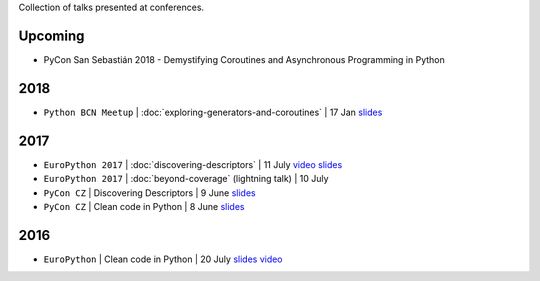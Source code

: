 .. title: Talks
.. slug: talks
.. date: 2017-08-08 20:01:22 UTC+02:00
.. tags: talks
.. category: talks
.. link:
.. description:
.. type: text

Collection of talks presented at conferences.

Upcoming
========

* PyCon San Sebastián 2018 - Demystifying Coroutines and Asynchronous Programming in Python


2018
====

* ``Python BCN Meetup`` | :doc:`exploring-generators-and-coroutines` | 17 Jan
  `slides <https://speakerdeck.com/rmariano/exploring-generators-and-coroutines>`__

2017
====

* ``EuroPython 2017`` | :doc:`discovering-descriptors` | 11 July
  `video <https://youtu.be/TAuC086NNmo>`__
  `slides <https://speakerdeck.com/rmariano/discovering-descriptors-ep>`__

* ``EuroPython 2017`` | :doc:`beyond-coverage` (lightning talk) | 10 July

* ``PyCon CZ`` | Discovering Descriptors | 9 June
  `slides <https://speakerdeck.com/rmariano/discovering-descriptors>`__

* ``PyCon CZ`` | Clean code in Python | 8 June
  `slides <https://speakerdeck.com/rmariano/clean-code-in-python>`__

2016
====

* ``EuroPython`` | Clean code in Python | 20 July
  `slides <https://speakerdeck.com/rmariano/clean-code-in-python>`__
  `video <https://youtu.be/7ADbOHW1dTA>`__
